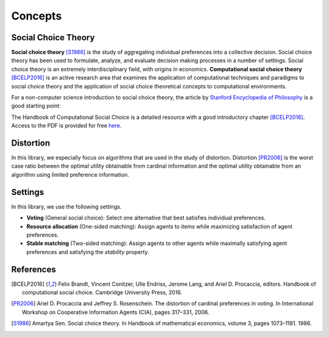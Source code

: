 .. _concepts:

Concepts
========

Social Choice Theory
--------------------

**Social choice theory** [S1986]_ is the study of aggregating individual preferences into a collective decision. Social choice theory has been used to formulate, analyze, and evaluate decision making processes in a number of settings.
Social choice theory is an extremely interdisciplinary field, with origins in economics.
**Computational social choice theory** [BCELP2016]_ is an active research area that examines the application of computational techniques and paradigms to social choice theory and the application of social choice theoretical concepts to computational environments.

For a non-computer science introduction to social choice theory, the article by `Stanford Encyclopedia of Philosophy <https://plato.stanford.edu/entries/social-choice/>`_ is a good starting point:

The Handbook of Computational Social Choice is a detailed resource with a good introductory chapter [BCELP2016]_. Access to the PDF is provided for free `here <https://procaccia.info/wp-content/uploads/2020/03/comsoc.pdf>`_.

Distortion
----------

In this library, we especially focus on algorithms that are used in the study of distortion. Distortion [PR2006]_ is the worst case ratio between the optimal utility obtainable from cardinal information and the optimal utility obtainable from an algorithm using limited preference information.

Settings
--------
In this library, we use the following settings.

- **Voting** (General social choice): Select one alternative that best satisfies individual preferences.
- **Resource allocation** (One-sided matching): Assign agents to items while maximizing satisfaction of agent preferences.
- **Stable matching** (Two-sided matching): Assign agents to other agents while maximally satisfying agent preferences and satisfying the *stability* property.

References
----------

.. [BCELP2016] Felix Brandt, Vincent Conitzer, Ulle Endriss, Jerome Lang, and Ariel D. Procaccia, editors. Handbook of computational social choice. Cambridge University Press, 2016.
.. [PR2006] Ariel D. Procaccia and Jeffrey S. Rosenschein. The distortion of cardinal preferences in voting. In International Workshop on Cooperative Information Agents (CIA), pages 317–331, 2006.
.. [S1986] Amartya Sen. Social choice theory. In Handbook of mathematical economics, volume 3, pages 1073–1181. 1986.
